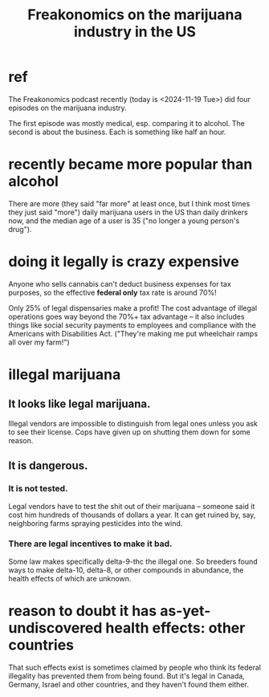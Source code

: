 :PROPERTIES:
:ID:       f0fbcf23-a73e-4f0f-a08b-a0925d01c6ba
:ROAM_ALIASES: "marijuana industry in the US, Freakonomics on"
:END:
#+title: Freakonomics on the marijuana industry in the US
* ref
The Freakonomics podcast recently (today is <2024-11-19 Tue>) did four episodes on the marijuana industry.

The first episode was mostly medical, esp. comparing it to alcohol. The second is about the business. Each is something like half an hour.
* recently became more popular than alcohol
There are more (they said "far more" at least once, but I think most times they just said "more") daily marijuana users in the US than daily drinkers now, and the median age of a user is 35 ("no longer a young person's drug").
* doing it legally is crazy expensive
Anyone who sells cannabis can't deduct business expenses for tax purposes, so the effective *federal only* tax rate is around 70%!

Only 25% of legal dispensaries make a profit! The cost advantage of illegal operations goes way beyond the 70%+ tax advantage -- it also includes things like social security payments to employees and compliance with the Americans with Disabilities Act. ("They're making me put wheelchair ramps all over my farm!")
* illegal marijuana
** It looks like legal marijuana.
Illegal vendors are impossible to distinguish from legal ones unless you ask to see their license. Cops have given up on shutting them down for some reason.
** It is dangerous.
*** It is not tested.
Legal vendors have to test the shit out of their marijuana -- someone said it cost him hundreds of thousands of dollars a year. It can get ruined by, say, neighboring farms spraying pesticides into the wind.
*** There are legal incentives to make it bad.
Some law makes specifically delta-9-thc the illegal one. So breeders found ways to make delta-10, delta-8, or other compounds in abundance, the health effects of which are unknown.
* reason to doubt it has as-yet-undiscovered health effects: other countries
  That such effects exist is sometimes claimed by people who
  think its federal illegality has prevented them from being found.
  But it's legal in Canada, Germany, Israel and other countries,
  and they haven't found them either.
